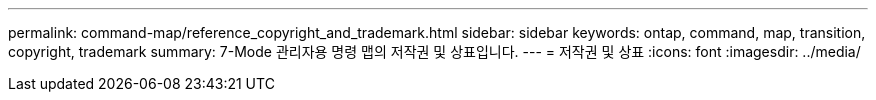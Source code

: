 ---
permalink: command-map/reference_copyright_and_trademark.html 
sidebar: sidebar 
keywords: ontap, command, map, transition, copyright, trademark 
summary: 7-Mode 관리자용 명령 맵의 저작권 및 상표입니다. 
---
= 저작권 및 상표
:icons: font
:imagesdir: ../media/



